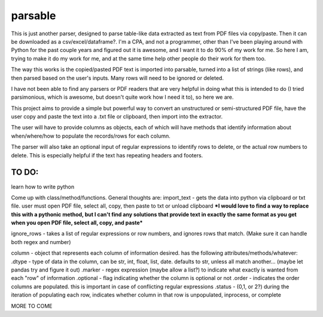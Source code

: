 parsable
=======================
This is just another parser, designed to parse table-like data extracted as text from PDF files via copy/paste.
Then it can be downloaded as a csv/excel/dataframe?. I'm a CPA, and not a programmer, other than I've been playing around
with Python for the past couple years and figured out it is awesome, and I want it to do 90% of my work for me.
So here I am, trying to make it do my work for me, and at the same time help other people do their work for them too.

The way this works is the copied/pasted PDF text is imported into parsable, turned into a list of strings (like rows),
and then parsed based on the user's inputs. Many rows will need to be ignored or deleted.

I have not been able to find any parsers or PDF readers that are very helpful in doing what this 
is intended to do (I tried parsimonious, which is awesome, but doesn't quite work how I need it to), so here we are.

This project aims to provide a simple but powerful way to convert an unstructured or semi-structured PDF file,
have the user copy and paste the text into a .txt file or clipboard, then import into the extractor. 

The user will have to provide columns as objects, each of which will have methods
that identify information about when/where/how to populate the records/rows for each column. 

The parser will also take an optional input of regular expressions to identify rows to delete, or the 
actual row numbers to delete. This is especially helpful if the text has repeating headers and footers. 

TO DO:
------

learn how to write python

Come up with class/method/functions. General thoughts are:
import_text - gets the data into python via clipboard or txt file. user must open PDF file, 
select all, copy, then paste to txt or unload clipboard ***I would love to find a way to replace this
with a pythonic method, but I can't find any solutions that provide text in exactly the same format
as you get when you open PDF file, select all, copy, and paste***

ignore_rows - takes a list of regular expressions or row numbers, and ignores rows that match.  
(Make sure it can handle both regex and number)

column - object that represents each column of information desired. has the following attributes/methods/whatever:
.dtype - type of data in the column, can be str, int, float, list, date. defaults to str, unless all match another... 
(maybe let pandas try and figure it out)
.marker - regex expression (maybe allow a list?) to indicate what exactly is wanted from each "row" of information
.optional - flag indicating whether the column is optional or not
.order - indicates the order columns are populated. this is important in case of conflicting regular expressions
.status - (0,1, or 2?) during the iteration of populating each row, indicates whether column in that row is
unpopulated, inprocess, or complete
        
MORE TO COME
    
